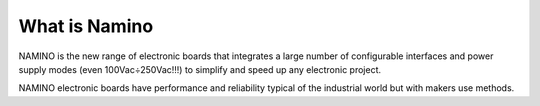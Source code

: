 What is Namino
===============

NAMINO is the new range of electronic boards that integrates a large number of configurable interfaces and power supply modes (even 100Vac÷250Vac!!!) to simplify and speed up any electronic project.

NAMINO electronic boards have performance and reliability typical of the industrial world but with makers use methods.